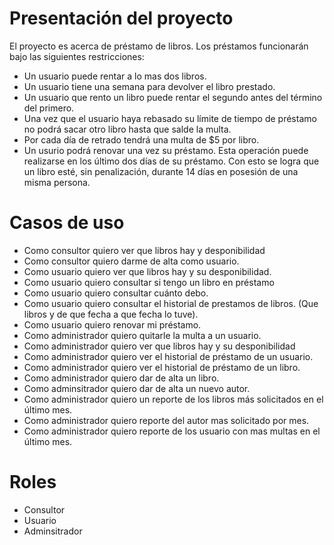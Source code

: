 * Presentación del proyecto
  El proyecto es acerca de préstamo de libros.
  Los préstamos funcionarán bajo las siguientes restricciones:
  * Un usuario puede rentar a lo mas dos libros.
  * Un usuario tiene una semana para devolver el libro prestado.
  * Un usuario que rento un libro puede rentar el segundo antes
    del término del primero.
  * Una vez que el usuario haya rebasado su límite de tiempo de
    préstamo no podrá sacar otro libro hasta que salde la multa.
  * Por cada día de retrado tendrá una multa de $5 por libro.
  * Un usurio podrá renovar una vez su préstamo. Esta operación
    puede realizarse en los último dos días de su préstamo. Con 
    esto se logra que un libro esté, sin penalización, durante 14 
    días en posesión de una misma persona.

* Casos de uso  
 * Como consultor quiero ver que libros hay y desponibilidad
 * Como consultor quiero darme de alta como usuario.
 * Como usuario quiero ver que libros hay y su desponibilidad.
 * Como usuario quiero consultar si tengo un libro en préstamo
 * Como usuario quiero consultar cuánto debo.
 * Como usuario quiero consultar el historial de prestamos de libros. (Que libros y de que fecha a que fecha lo tuve).
 * Como usuario quiero renovar mi préstamo.
 * Como administrador quiero quitarle la multa a un usuario.
 * Como administrador quiero ver que libros hay y su desponibilidad
 * Como administrador quiero ver el historial de préstamo de un usuario.
 * Como administrador quiero ver el historial de préstamo de un libro.
 * Como administrador quiero dar de alta un libro.
 * Como adminsitrador quiero dar de alta un nuevo autor.
 * Como administrador quiero un reporte de los libros más solicitados en el último mes.
 * Como administrador quiero reporte del autor mas solicitado por mes.
 * Como administrador quiero reporte de los usuario con mas multas en el último mes.

* Roles
 * Consultor
 * Usuario
 * Adminsitrador
